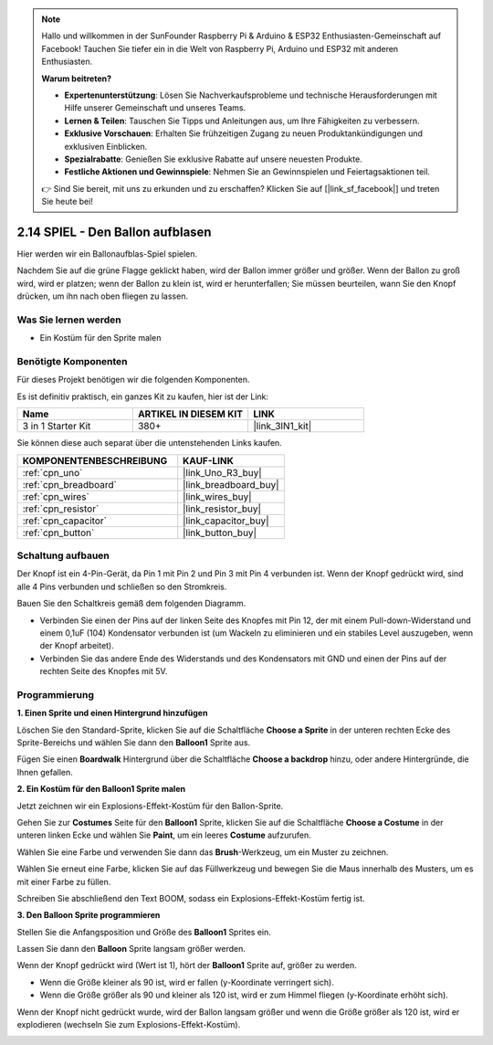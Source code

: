 .. note::

    Hallo und willkommen in der SunFounder Raspberry Pi & Arduino & ESP32 Enthusiasten-Gemeinschaft auf Facebook! Tauchen Sie tiefer ein in die Welt von Raspberry Pi, Arduino und ESP32 mit anderen Enthusiasten.

    **Warum beitreten?**

    - **Expertenunterstützung**: Lösen Sie Nachverkaufsprobleme und technische Herausforderungen mit Hilfe unserer Gemeinschaft und unseres Teams.
    - **Lernen & Teilen**: Tauschen Sie Tipps und Anleitungen aus, um Ihre Fähigkeiten zu verbessern.
    - **Exklusive Vorschauen**: Erhalten Sie frühzeitigen Zugang zu neuen Produktankündigungen und exklusiven Einblicken.
    - **Spezialrabatte**: Genießen Sie exklusive Rabatte auf unsere neuesten Produkte.
    - **Festliche Aktionen und Gewinnspiele**: Nehmen Sie an Gewinnspielen und Feiertagsaktionen teil.

    👉 Sind Sie bereit, mit uns zu erkunden und zu erschaffen? Klicken Sie auf [|link_sf_facebook|] und treten Sie heute bei!

.. _sh_balloon:

2.14 SPIEL - Den Ballon aufblasen
=========================================

Hier werden wir ein Ballonaufblas-Spiel spielen.

Nachdem Sie auf die grüne Flagge geklickt haben, wird der Ballon immer größer und größer. Wenn der Ballon zu groß wird, wird er platzen; wenn der Ballon zu klein ist, wird er herunterfallen; Sie müssen beurteilen, wann Sie den Knopf drücken, um ihn nach oben fliegen zu lassen.

.. image:: img/13_balloon0.png

Was Sie lernen werden
-------------------------

- Ein Kostüm für den Sprite malen

Benötigte Komponenten
------------------------

Für dieses Projekt benötigen wir die folgenden Komponenten.

Es ist definitiv praktisch, ein ganzes Kit zu kaufen, hier ist der Link:

.. list-table::
    :widths: 20 20 20
    :header-rows: 1

    *   - Name
        - ARTIKEL IN DIESEM KIT
        - LINK
    *   - 3 in 1 Starter Kit
        - 380+
        - |link_3IN1_kit|

Sie können diese auch separat über die untenstehenden Links kaufen.

.. list-table::
    :widths: 30 20
    :header-rows: 1

    *   - KOMPONENTENBESCHREIBUNG
        - KAUF-LINK

    *   - :ref:`cpn_uno`
        - |link_Uno_R3_buy|
    *   - :ref:`cpn_breadboard`
        - |link_breadboard_buy|
    *   - :ref:`cpn_wires`
        - |link_wires_buy|
    *   - :ref:`cpn_resistor`
        - |link_resistor_buy|
    *   - :ref:`cpn_capacitor`
        - |link_capacitor_buy|
    *   - :ref:`cpn_button`
        - |link_button_buy|

Schaltung aufbauen
-----------------------

Der Knopf ist ein 4-Pin-Gerät, da Pin 1 mit Pin 2 und Pin 3 mit Pin 4 verbunden ist. Wenn der Knopf gedrückt wird, sind alle 4 Pins verbunden und schließen so den Stromkreis.

.. image:: img/5_buttonc.png

Bauen Sie den Schaltkreis gemäß dem folgenden Diagramm.

* Verbinden Sie einen der Pins auf der linken Seite des Knopfes mit Pin 12, der mit einem Pull-down-Widerstand und einem 0,1uF (104) Kondensator verbunden ist (um Wackeln zu eliminieren und ein stabiles Level auszugeben, wenn der Knopf arbeitet).
* Verbinden Sie das andere Ende des Widerstands und des Kondensators mit GND und einen der Pins auf der rechten Seite des Knopfes mit 5V.

.. image:: img/circuit/button_circuit.png

Programmierung
------------------

**1. Einen Sprite und einen Hintergrund hinzufügen**

Löschen Sie den Standard-Sprite, klicken Sie auf die Schaltfläche **Choose a Sprite** in der unteren rechten Ecke des Sprite-Bereichs und wählen Sie dann den **Balloon1** Sprite aus.

.. image:: img/13_balloon1.png

Fügen Sie einen **Boardwalk** Hintergrund über die Schaltfläche **Choose a backdrop** hinzu, oder andere Hintergründe, die Ihnen gefallen.

.. image:: img/13_balloon2.png

**2. Ein Kostüm für den Balloon1 Sprite malen**

Jetzt zeichnen wir ein Explosions-Effekt-Kostüm für den Ballon-Sprite.

Gehen Sie zur **Costumes** Seite für den **Balloon1** Sprite, klicken Sie auf die Schaltfläche **Choose a Costume** in der unteren linken Ecke und wählen Sie **Paint**, um ein leeres **Costume** aufzurufen.

.. image:: img/13_balloon7.png

Wählen Sie eine Farbe und verwenden Sie dann das **Brush**-Werkzeug, um ein Muster zu zeichnen.

.. image:: img/13_balloon3.png

Wählen Sie erneut eine Farbe, klicken Sie auf das Füllwerkzeug und bewegen Sie die Maus innerhalb des Musters, um es mit einer Farbe zu füllen.

.. image:: img/13_balloon4.png

Schreiben Sie abschließend den Text BOOM, sodass ein Explosions-Effekt-Kostüm fertig ist.

.. image:: img/13_balloon5.png

**3. Den Balloon Sprite programmieren**

Stellen Sie die Anfangsposition und Größe des **Balloon1** Sprites ein.

.. image:: img/13_balloon6.png

Lassen Sie dann den **Balloon** Sprite langsam größer werden.

.. image:: img/13_balloon8.png

Wenn der Knopf gedrückt wird (Wert ist 1), hört der **Balloon1** Sprite auf, größer zu werden.

* Wenn die Größe kleiner als 90 ist, wird er fallen (y-Koordinate verringert sich).
* Wenn die Größe größer als 90 und kleiner als 120 ist, wird er zum Himmel fliegen (y-Koordinate erhöht sich).

.. image:: img/13_balloon9.png

Wenn der Knopf nicht gedrückt wurde, wird der Ballon langsam größer und wenn die Größe größer als 120 ist, wird er explodieren (wechseln Sie zum Explosions-Effekt-Kostüm).

.. image:: img/13_balloon10.png
